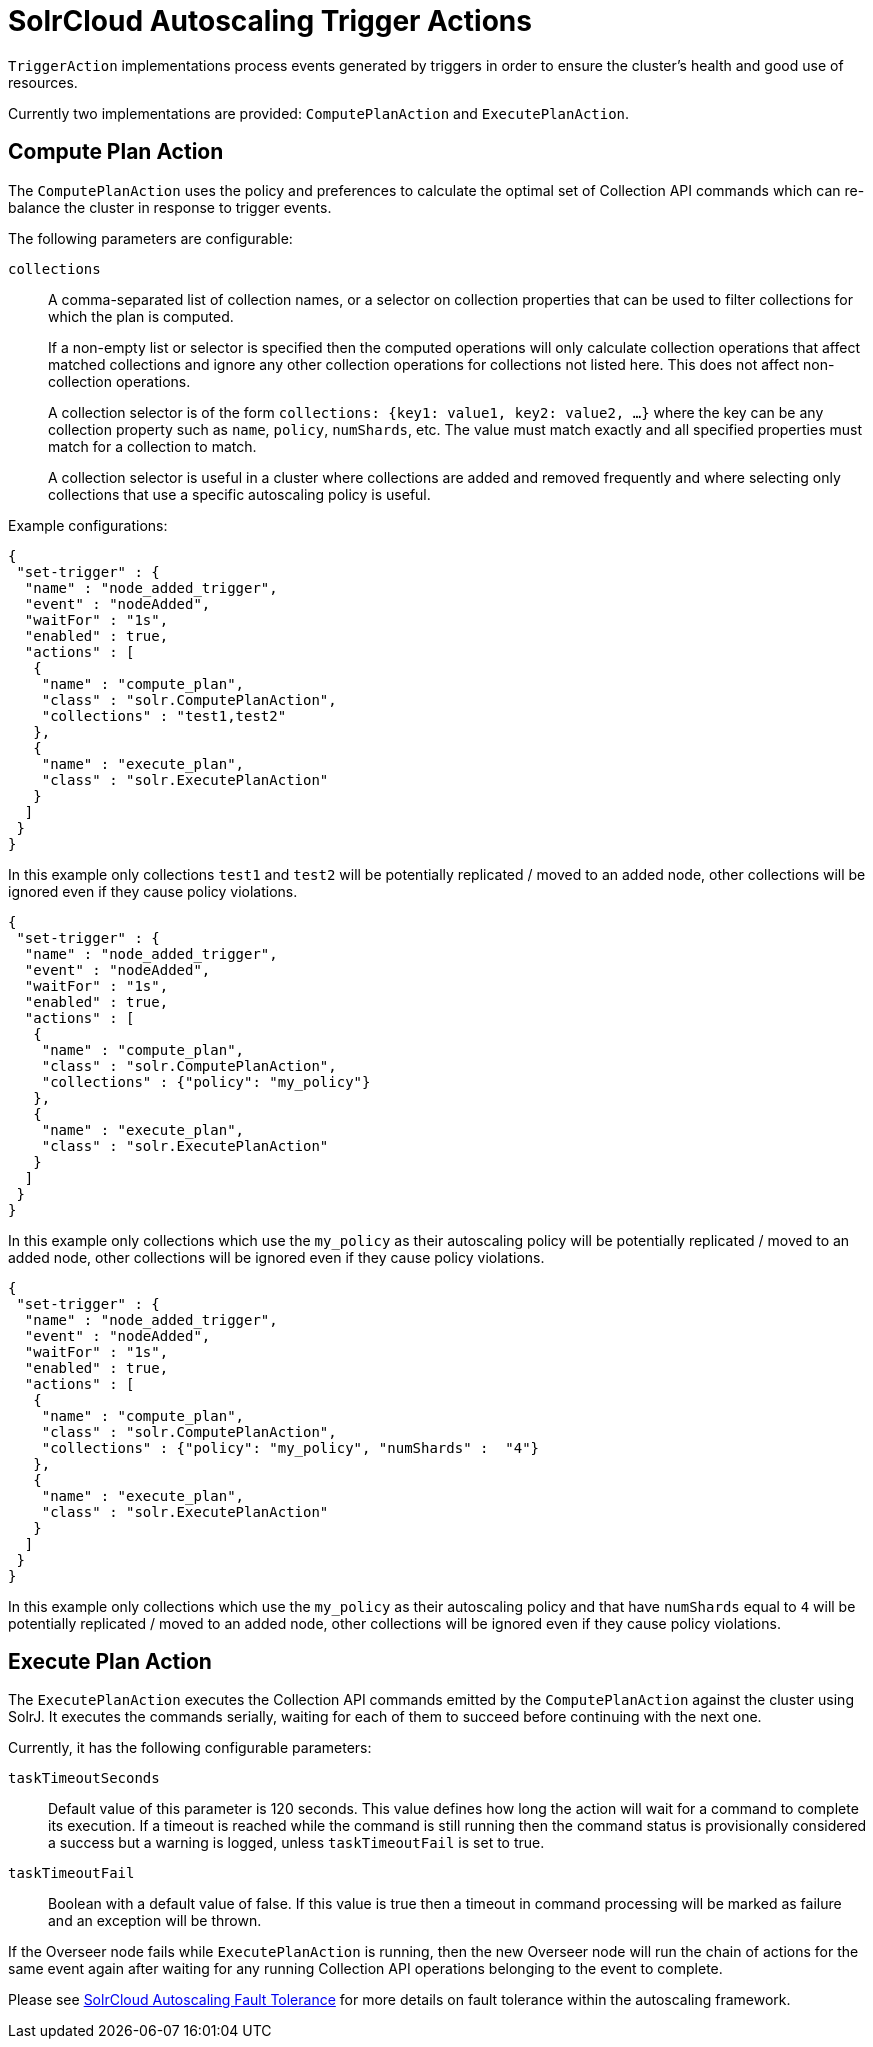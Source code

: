 = SolrCloud Autoscaling Trigger Actions
// Licensed to the Apache Software Foundation (ASF) under one
// or more contributor license agreements.  See the NOTICE file
// distributed with this work for additional information
// regarding copyright ownership.  The ASF licenses this file
// to you under the Apache License, Version 2.0 (the
// "License"); you may not use this file except in compliance
// with the License.  You may obtain a copy of the License at
//
//   http://www.apache.org/licenses/LICENSE-2.0
//
// Unless required by applicable law or agreed to in writing,
// software distributed under the License is distributed on an
// "AS IS" BASIS, WITHOUT WARRANTIES OR CONDITIONS OF ANY
// KIND, either express or implied.  See the License for the
// specific language governing permissions and limitations
// under the License.

`TriggerAction` implementations process events generated by triggers in order to ensure the cluster's
health and good use of resources.

Currently two implementations are provided: `ComputePlanAction` and `ExecutePlanAction`.

== Compute Plan Action

The `ComputePlanAction` uses the policy and preferences to calculate the optimal set of Collection API
commands which can re-balance the cluster in response to trigger events.

The following parameters are configurable:

`collections`::
A comma-separated list of collection names, or a selector on collection properties that can be used to filter collections for which the plan is computed.
+
If a non-empty list or selector is specified then the computed operations will only calculate collection operations that affect
matched collections and ignore any other collection operations for collections
not listed here. This does not affect non-collection operations.
+
A collection selector is of the form `collections: {key1: value1, key2: value2, ...}` where the key can be any collection property such as `name`, `policy`, `numShards`, etc.
The value must match exactly and all specified properties must match for a collection to match.
+
A collection selector is useful in a cluster where collections are added and removed frequently and where selecting only collections that
use a specific autoscaling policy is useful.

Example configurations:

[source,json]
----
{
 "set-trigger" : {
  "name" : "node_added_trigger",
  "event" : "nodeAdded",
  "waitFor" : "1s",
  "enabled" : true,
  "actions" : [
   {
    "name" : "compute_plan",
    "class" : "solr.ComputePlanAction",
    "collections" : "test1,test2"
   },
   {
    "name" : "execute_plan",
    "class" : "solr.ExecutePlanAction"
   }
  ]
 }
}
----

In this example only collections `test1` and `test2` will be potentially
replicated / moved to an added node, other collections will be ignored even
if they cause policy violations.

[source,json]
----
{
 "set-trigger" : {
  "name" : "node_added_trigger",
  "event" : "nodeAdded",
  "waitFor" : "1s",
  "enabled" : true,
  "actions" : [
   {
    "name" : "compute_plan",
    "class" : "solr.ComputePlanAction",
    "collections" : {"policy": "my_policy"}
   },
   {
    "name" : "execute_plan",
    "class" : "solr.ExecutePlanAction"
   }
  ]
 }
}
----

In this example only collections which use the `my_policy` as their autoscaling policy will be potentially replicated / moved to an added node, other collections will be ignored even if they cause policy violations.

[source,json]
----
{
 "set-trigger" : {
  "name" : "node_added_trigger",
  "event" : "nodeAdded",
  "waitFor" : "1s",
  "enabled" : true,
  "actions" : [
   {
    "name" : "compute_plan",
    "class" : "solr.ComputePlanAction",
    "collections" : {"policy": "my_policy", "numShards" :  "4"}
   },
   {
    "name" : "execute_plan",
    "class" : "solr.ExecutePlanAction"
   }
  ]
 }
}
----

In this example only collections which use the `my_policy` as their autoscaling policy and that have `numShards` equal to `4` will be potentially replicated / moved to an added node, other collections will be ignored even if they cause policy violations.

== Execute Plan Action

The `ExecutePlanAction` executes the Collection API commands emitted by the `ComputePlanAction` against
the cluster using SolrJ. It executes the commands serially, waiting for each of them to succeed before
continuing with the next one.

Currently, it has the following configurable parameters:

`taskTimeoutSeconds`::
Default value of this parameter is 120 seconds. This value defines how long the action will wait for a
command to complete its execution. If a timeout is reached while the command is still running then
the command status is provisionally considered a success but a warning is logged, unless `taskTimeoutFail`
is set to true.

`taskTimeoutFail`::
Boolean with a default value of false. If this value is true then a timeout in command processing will be
marked as failure and an exception will be thrown.

If the Overseer node fails while `ExecutePlanAction` is running,
then the new Overseer node will run the chain of actions for the same event again after waiting for any
running Collection API operations belonging to the event to complete.

Please see <<solrcloud-autoscaling-fault-tolerance.adoc#solrcloud-autoscaling-fault-tolerance,SolrCloud Autoscaling Fault Tolerance>> for more details on fault tolerance within the autoscaling framework.
